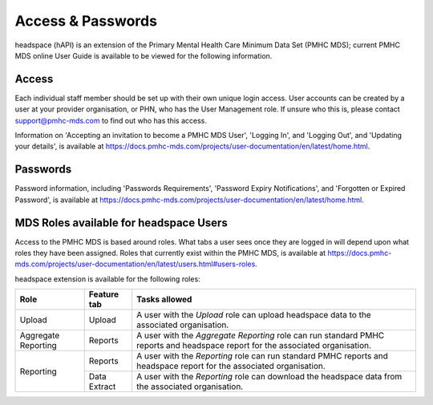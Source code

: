 .. _access-and-password-user-doc:

Access & Passwords
==================

headspace (hAPI) is an extension of the Primary Mental Health Care Minimum Data Set (PMHC MDS);
current PMHC MDS online User Guide is available to be viewed for the following information.

.. _home:

Access
------

Each individual staff member should be set up with their own unique login access.
User accounts can be created by a user at your provider organisation, or PHN, who
has the User Management role. If unsure who this is, please contact
support@pmhc-mds.com to find out who has this access.

Information on 'Accepting an invitation to become a PMHC MDS User', 'Logging In',
and 'Logging Out', and 'Updating your details', is available at https://docs.pmhc-mds.com/projects/user-documentation/en/latest/home.html.

.. _passwords:

Passwords
---------

Password information, including 'Passwords Requirements', 'Password Expiry Notifications',
and 'Forgotten or Expired Password', is available at https://docs.pmhc-mds.com/projects/user-documentation/en/latest/home.html.

.. _roles:

MDS Roles available for headspace Users
---------------------------------------

Access to the PMHC MDS is based around roles. What tabs a user sees once they are logged
in will depend upon what roles they have been assigned. Roles that currently
exist within the PMHC MDS, is available at https://docs.pmhc-mds.com/projects/user-documentation/en/latest/users.html#users-roles.

headspace extension is available for the following roles:

+-----------------------+----------------------------+-----------------------------------------------------------------------------------------------------------------------------------------------------+
| **Role**              | **Feature tab**            | **Tasks allowed**                                                                                                                                   |
+=======================+============================+=====================================================================================================================================================+
| Upload                | Upload                     | A user with the *Upload* role can upload headspace data to the associated organisation.                                                             |
+-----------------------+----------------------------+-----------------------------------------------------------------------------------------------------------------------------------------------------+
| Aggregate Reporting   | Reports                    | A user with the *Aggregate Reporting* role can run standard PMHC reports and headspace report for the associated organisation.                      |
+-----------------------+----------------------------+-----------------------------------------------------------------------------------------------------------------------------------------------------+
| Reporting             | Reports                    | A user with the *Reporting* role can run standard PMHC reports and headspace report for the associated organisation.                                |
+                       +----------------------------+-----------------------------------------------------------------------------------------------------------------------------------------------------+
|                       | Data Extract               | A user with the *Reporting* role can download the headspace data from the associated organisation.                                                  |
+-----------------------+----------------------------+-----------------------------------------------------------------------------------------------------------------------------------------------------+
